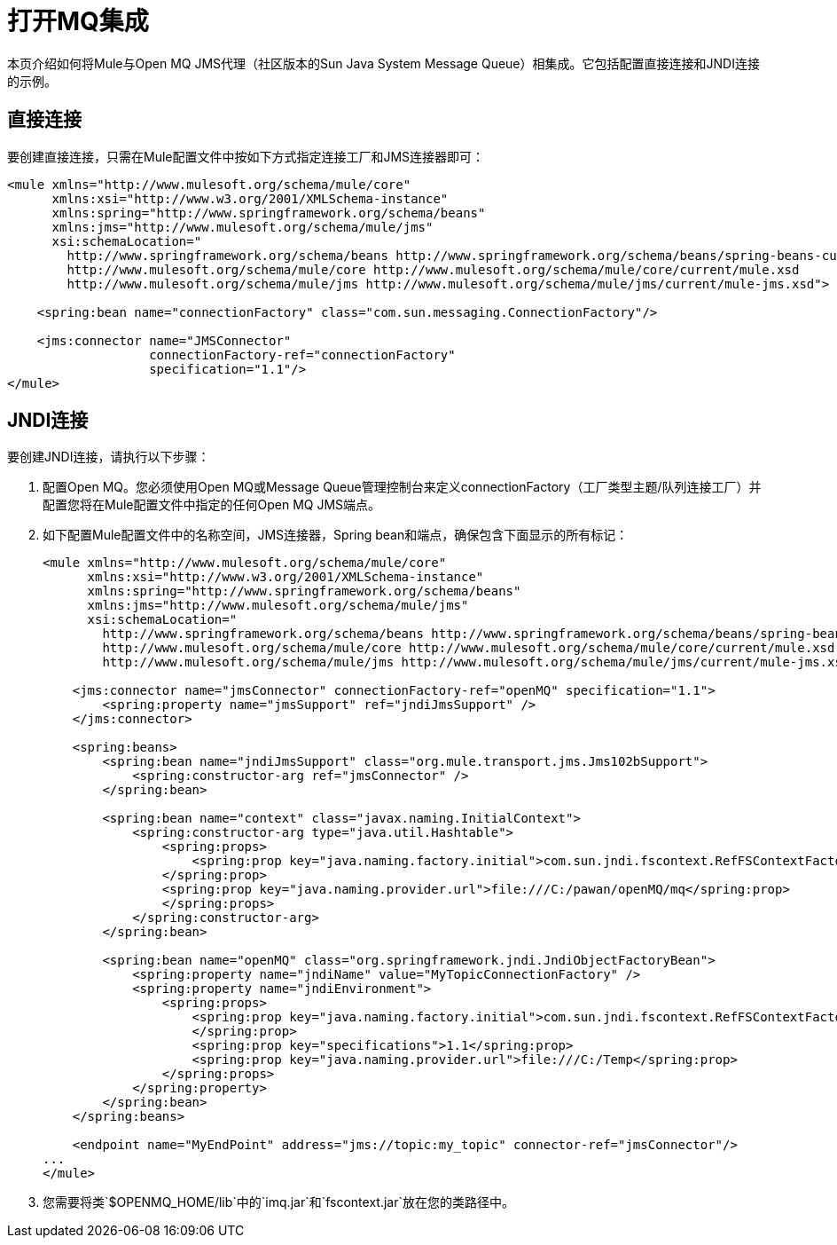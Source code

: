 = 打开MQ集成
:keywords: anypoint studio, esb, mq

本页介绍如何将Mule与Open MQ JMS代理（社区版本的Sun Java System Message Queue）相集成。它包括配置直接连接和JNDI连接的示例。

== 直接连接

要创建直接连接，只需在Mule配置文件中按如下方式指定连接工厂和JMS连接器即可：

[source, xml, linenums]
----
<mule xmlns="http://www.mulesoft.org/schema/mule/core"
      xmlns:xsi="http://www.w3.org/2001/XMLSchema-instance"
      xmlns:spring="http://www.springframework.org/schema/beans"
      xmlns:jms="http://www.mulesoft.org/schema/mule/jms"
      xsi:schemaLocation="
        http://www.springframework.org/schema/beans http://www.springframework.org/schema/beans/spring-beans-current.xsd
        http://www.mulesoft.org/schema/mule/core http://www.mulesoft.org/schema/mule/core/current/mule.xsd
        http://www.mulesoft.org/schema/mule/jms http://www.mulesoft.org/schema/mule/jms/current/mule-jms.xsd">
 
    <spring:bean name="connectionFactory" class="com.sun.messaging.ConnectionFactory"/>
 
    <jms:connector name="JMSConnector"
                   connectionFactory-ref="connectionFactory"
                   specification="1.1"/>
</mule>
----

==  JNDI连接

要创建JNDI连接，请执行以下步骤：

. 配置Open MQ。您必须使用Open MQ或Message Queue管理控制台来定义connectionFactory（工厂类型主题/队列连接工厂）并配置您将在Mule配置文件中指定的任何Open MQ JMS端点。
. 如下配置Mule配置文件中的名称空间，JMS连接器，Spring bean和端点，确保包含下面显示的所有标记：
+

[source, xml, linenums]
----
<mule xmlns="http://www.mulesoft.org/schema/mule/core"
      xmlns:xsi="http://www.w3.org/2001/XMLSchema-instance"
      xmlns:spring="http://www.springframework.org/schema/beans"
      xmlns:jms="http://www.mulesoft.org/schema/mule/jms"
      xsi:schemaLocation="
        http://www.springframework.org/schema/beans http://www.springframework.org/schema/beans/spring-beans-current.xsd
        http://www.mulesoft.org/schema/mule/core http://www.mulesoft.org/schema/mule/core/current/mule.xsd
        http://www.mulesoft.org/schema/mule/jms http://www.mulesoft.org/schema/mule/jms/current/mule-jms.xsd">
 
    <jms:connector name="jmsConnector" connectionFactory-ref="openMQ" specification="1.1">
        <spring:property name="jmsSupport" ref="jndiJmsSupport" />
    </jms:connector>
 
    <spring:beans>
        <spring:bean name="jndiJmsSupport" class="org.mule.transport.jms.Jms102bSupport">
            <spring:constructor-arg ref="jmsConnector" />
        </spring:bean>
 
        <spring:bean name="context" class="javax.naming.InitialContext">
            <spring:constructor-arg type="java.util.Hashtable">
                <spring:props>
                    <spring:prop key="java.naming.factory.initial">com.sun.jndi.fscontext.RefFSContextFactory
                </spring:prop>
                <spring:prop key="java.naming.provider.url">file:///C:/pawan/openMQ/mq</spring:prop>
                </spring:props>
            </spring:constructor-arg>
        </spring:bean>
 
        <spring:bean name="openMQ" class="org.springframework.jndi.JndiObjectFactoryBean">
            <spring:property name="jndiName" value="MyTopicConnectionFactory" />
            <spring:property name="jndiEnvironment">
                <spring:props>
                    <spring:prop key="java.naming.factory.initial">com.sun.jndi.fscontext.RefFSContextFactory
                    </spring:prop>
                    <spring:prop key="specifications">1.1</spring:prop>
                    <spring:prop key="java.naming.provider.url">file:///C:/Temp</spring:prop>
                </spring:props>
            </spring:property>
        </spring:bean>
    </spring:beans>
 
    <endpoint name="MyEndPoint" address="jms://topic:my_topic" connector-ref="jmsConnector"/>
...
</mule>
----

. 您需要将类`$OPENMQ_HOME/lib`中的`imq.jar`和`fscontext.jar`放在您的类路径中。
